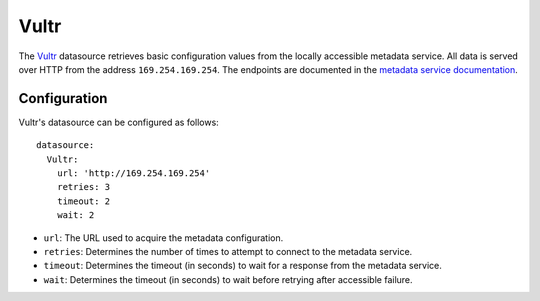 .. _datasource_vultr:

Vultr
*****

The `Vultr`_ datasource retrieves basic configuration values from the locally
accessible metadata service. All data is served over HTTP from the address
``169.254.169.254``. The endpoints are documented in the
`metadata service documentation`_.

Configuration
=============

Vultr's datasource can be configured as follows: ::

  datasource:
    Vultr:
      url: 'http://169.254.169.254'
      retries: 3
      timeout: 2
      wait: 2

* ``url``: The URL used to acquire the metadata configuration.
* ``retries``: Determines the number of times to attempt to connect to the
  metadata service.
* ``timeout``: Determines the timeout (in seconds) to wait for a response from
  the metadata service.
* ``wait``: Determines the timeout (in seconds) to wait before retrying after
  accessible failure.

.. _Vultr: https://www.vultr.com/
.. _metadata service documentation: https://www.vultr.com/metadata/
